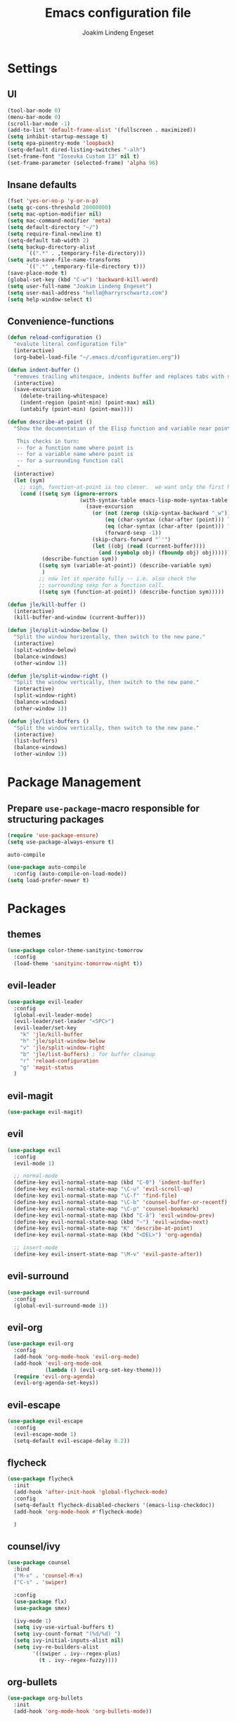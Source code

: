 #+TITLE: Emacs configuration file
#+AUTHOR: Joakim Lindeng Engeset
#+EMAIL: joakim.engeset@gmail.com
#+OPTIONS: toc:nil num:nil

* Settings
** UI

   #+begin_src emacs-lisp
     (tool-bar-mode 0)
     (menu-bar-mode 0)
     (scroll-bar-mode -1)
     (add-to-list 'default-frame-alist '(fullscreen . maximized))
     (setq inhibit-startup-message t)
     (setq epa-pinentry-mode 'loopback)
     (setq-default dired-listing-switches "-alh")
     (set-frame-font "Iosevka Custom 13" nil t)
     (set-frame-parameter (selected-frame) 'alpha 96)
   #+END_SRC

** Insane defaults

   #+BEGIN_SRC emacs-lisp
     (fset 'yes-or-no-p 'y-or-n-p)
     (setq gc-cons-threshold 20000000)
     (setq mac-option-modifier nil)
     (setq mac-command-modifier 'meta)
     (setq default-directory "~/")
     (setq require-final-newline t)
     (setq-default tab-width 2)
     (setq backup-directory-alist
           `((".*" . ,temporary-file-directory)))
     (setq auto-save-file-name-transforms
           `((".*" ,temporary-file-directory t)))
     (save-place-mode t)
     (global-set-key (kbd "C-w") 'backward-kill-word)
     (setq user-full-name "Joakim Lindeng Engeset")
     (setq user-mail-address "hello@harryrschwartz.com")
     (setq help-window-select t)

   #+END_SRC

** Convenience-functions

   #+BEGIN_SRC emacs-lisp
     (defun reload-configuration ()
       "evalute literal configuration file"
       (interactive)
       (org-babel-load-file "~/.emacs.d/configuration.org"))

     (defun indent-buffer ()
       "removes trailing whitespace, indents buffer and replaces tabs with spaces"
       (interactive)
       (save-excursion
         (delete-trailing-whitespace)
         (indent-region (point-min) (point-max) nil)
         (untabify (point-min) (point-max))))

     (defun describe-at-point ()
       "Show the documentation of the Elisp function and variable near point.

        This checks in turn:
        -- for a function name where point is
        -- for a variable name where point is
        -- for a surrounding function call
        "
       (interactive)
       (let (sym)
         ;; sigh, function-at-point is too clever.  we want only the first half.
         (cond ((setq sym (ignore-errors
                            (with-syntax-table emacs-lisp-mode-syntax-table
                              (save-excursion
                                (or (not (zerop (skip-syntax-backward "_w")))
                                    (eq (char-syntax (char-after (point))) ?w)
                                    (eq (char-syntax (char-after (point))) ?_)
                                    (forward-sexp -1))
                                (skip-chars-forward "`'")
                                (let ((obj (read (current-buffer))))
                                  (and (symbolp obj) (fboundp obj) obj))))))
                (describe-function sym))
               ((setq sym (variable-at-point)) (describe-variable sym)
                )
               ;; now let it operate fully -- i.e. also check the
               ;; surrounding sexp for a function call.
               ((setq sym (function-at-point)) (describe-function sym)))))

     (defun jle/kill-buffer ()
       (interactive)
       (kill-buffer-and-window (current-buffer)))

     (defun jle/split-window-below ()
       "Split the window horizontally, then switch to the new pane."
       (interactive)
       (split-window-below)
       (balance-windows)
       (other-window 1))

     (defun jle/split-window-right ()
       "Split the window vertically, then switch to the new pane."
       (interactive)
       (split-window-right)
       (balance-windows)
       (other-window 1))

     (defun jle/list-buffers ()
       "Split the window vertically, then switch to the new pane."
       (interactive)
       (list-buffers)
       (balance-windows)
       (other-window 1))

   #+END_SRC

* Package Management
** Prepare =use-package=-macro responsible for structuring packages

   #+BEGIN_SRC emacs-lisp
     (require 'use-package-ensure)
     (setq use-package-always-ensure t)
   #+END_SRC

   =auto-compile=
   #+BEGIN_SRC emacs-lisp
     (use-package auto-compile
       :config (auto-compile-on-load-mode))
     (setq load-prefer-newer t)
   #+END_SRC

* Packages
** themes

   #+BEGIN_SRC emacs-lisp
     (use-package color-theme-sanityinc-tomorrow
       :config
       (load-theme 'sanityinc-tomorrow-night t))
   #+END_SRC

** evil-leader
	 
   #+BEGIN_SRC emacs-lisp
     (use-package evil-leader
       :config
       (global-evil-leader-mode)
       (evil-leader/set-leader "<SPC>")
       (evil-leader/set-key
         "k" 'jle/kill-buffer
         "h" 'jle/split-window-below
         "v" 'jle/split-window-right
         "b" 'jle/list-buffers) ; for buffer cleanup
         "r" 'reload-configuration
         "g" 'magit-status
       )
   #+END_SRC
	 
** evil-magit
	 
#+BEGIN_SRC emacs-lisp
(use-package evil-magit)
#+END_SRC

** evil

   #+BEGIN_SRC emacs-lisp
     (use-package evil
       :config
       (evil-mode 1)

       ;; normal-mode
       (define-key evil-normal-state-map (kbd "C-0") 'indent-buffer)
       (define-key evil-normal-state-map "\C-u" 'evil-scroll-up)
       (define-key evil-normal-state-map "\C-f" 'find-file)
       (define-key evil-normal-state-map "\C-b" 'counsel-buffer-or-recentf)
       (define-key evil-normal-state-map "\C-p" 'counsel-bookmark)
       (define-key evil-normal-state-map (kbd "C-å") 'evil-window-prev)
       (define-key evil-normal-state-map (kbd "~") 'evil-window-next)
       (define-key evil-normal-state-map "K" 'describe-at-point)
       (define-key evil-normal-state-map (kbd "<DEL>") 'org-agenda)

       ;; insert-mode
       (define-key evil-insert-state-map "\M-v" 'evil-paste-after))
   #+END_SRC

** evil-surround

   #+BEGIN_SRC emacs-lisp
     (use-package evil-surround
       :config
       (global-evil-surround-mode 1))
   #+END_SRC

** evil-org

   #+BEGIN_SRC emacs-lisp
     (use-package evil-org
       :config
       (add-hook 'org-mode-hook 'evil-org-mode)
       (add-hook 'evil-org-mode-ook
                 (lambda () (evil-org-set-key-theme)))
       (require 'evil-org-agenda)
       (evil-org-agenda-set-keys))
   #+END_SRC

** evil-escape

   #+BEGIN_SRC emacs-lisp
     (use-package evil-escape
       :config
       (evil-escape-mode 1)
       (setq-default evil-escape-delay 0.2))
   #+END_SRC

** flycheck

   #+BEGIN_SRC emacs-lisp
     (use-package flycheck
       :init
       (add-hook 'after-init-hook 'global-flycheck-mode)
       :config
       (setq-default flycheck-disabled-checkers '(emacs-lisp-checkdoc))
       (add-hook 'org-mode-hook #'flycheck-mode)

       )

   #+END_SRC

** counsel/ivy

   #+BEGIN_SRC emacs-lisp
     (use-package counsel
       :bind
       ("M-x" . 'counsel-M-x)
       ("C-s" . 'swiper)

       :config
       (use-package flx)
       (use-package smex)

       (ivy-mode 1)
       (setq ivy-use-virtual-buffers t)
       (setq ivy-count-format "(%d/%d) ")
       (setq ivy-initial-inputs-alist nil)
       (setq ivy-re-builders-alist
             '((swiper . ivy--regex-plus)
               (t . ivy--regex-fuzzy))))
   #+END_SRC

** org-bullets

   #+BEGIN_SRC emacs-lisp
     (use-package org-bullets
       :init
       (add-hook 'org-mode-hook 'org-bullets-mode))
   #+END_SRC

** org-mode

   #+BEGIN_SRC emacs-lisp
     (setq org-directory "~/Dropbox/org")
     (defun org-file-path (filename)
       (concat (file-name-as-directory "~/Dropbox/org") filename))
     (setq org-index-file (org-file-path "refile.org"))
     (setq org-agenda-files (quote ("~/Dropbox/org"
                                    "~/org/client-1"
                                    "~/org/client-2")))

     (setq org-archive-location
           (concat (org-file-path "archive.org") "::* From %s"))
     (defun open-index-file ()
       (interactive)
       (find-file-other-window org-index-file)
       (outline-show-all)
       (flycheck-mode -1)
       (end-of-buffer))

     (setq org-confirm-babel-evaluate nil)
     (setq org-src-tab-acts-natively t)
     (setq org-log-done 'time)
     (setq org-src-fontify-acts-natively t)
     (setq org-todo-keywords
           '((sequence "TODO" "NEXT" "|" "DONE")))
     (add-hook 'org-capture-mode-hook 'evil-insert-state)
     (add-hook 'org-log-buffer-setup-hook 'evil-insert-state)

     (define-key global-map "\C-ca" 'org-agenda)
     (define-key global-map "\C-cc" 'counsel-org-capture)
     (define-key global-map "\C-cl" 'org-store-link)
     (define-key global-map "\C-ci" 'open-index-file)
     (org-babel-do-load-languages
      'org-babel-load-languages
      '((emacs-lisp . t)
        (shell . t)))

     (setq org-capture-templates
           '(("t" "Task" entry (file+headline org-index-file "Tasks") "* TODO %?\nFrom: %a")
             ("n" "Note" entry (file+headline org-index-file "Notes") "* %?\nFrom: %a")))

     (setq org-refile-targets (quote ((nil :maxlevel . 1)
                                      (org-agenda-files :maxlevel . 1))))
     (setq org-outline-path-complete-in-steps nil)
   #+END_SRC

** paredit

   #+BEGIN_SRC emacs-lisp
     (use-package paredit)
   #+END_SRC

** rainbow-delimiters

   #+BEGIN_SRC emacs-lisp
     (use-package rainbow-delimiters)
   #+END_SRC

** company

   #+BEGIN_SRC emacs-lisp
     (use-package company)
     (add-hook 'after-init-hook 'global-company-mode)
     (global-set-key (kbd "M--") 'company-complete-common)
   #+END_SRC

** which-key

   #+BEGIN_SRC emacs-lisp
     (use-package which-key
       :config
       (setq which-key-idle-delay 0.4)
       (which-key-mode))
   #+END_SRC

** yasnippet

   #+BEGIN_SRC emacs-lisp
     (use-package yasnippet
       :ensure t
       :init
       (setq yas-snippet-dirs '("~/.emacs.d/snippets"))
       (yas-global-mode 1)
       :config
       )

   #+END_SRC

** ag

   #+BEGIN_SRC emacs-lisp
     (use-package ag
       :config
       (global-set-key (kbd "C-c f") 'counsel-ag)
       )
   #+END_SRC

** magit

   #+BEGIN_SRC emacs-lisp
     (use-package magit
       :bind
       ("C-x g" . magit-status)

       :config
       (use-package evil-magit)
       (use-package with-editor)
       (setq magit-push-always-verify nil)
       (setq git-commit-summary-max-length 50)

       (setq magit-branch-arguments nil
             ;; use ido to look for branches
             magit-completing-read-function 'magit-ido-completing-read
             ;; don't put "origin-" in front of new branch names by default
             magit-default-tracking-name-function 'magit-default-tracking-name-branch-only
             magit-push-always-verify nil
             ;; Get rid of the previous advice to go into fullscreen
             magit-restore-window-configuration t)

       (add-hook 'with-editor-mode-hook 'evil-insert-state))
   #+END_SRC

** exec-path-from-shell
   #+BEGIN_SRC emacs-lisp
     (use-package exec-path-from-shell
       :config
       (exec-path-from-shell-initialize))
   #+END_SRC

* Languages
** Lisp

   #+BEGIN_SRC emacs-lisp
     (setq lispy-mode-hooks
           '(clojure-mode-hook
             emacs-lisp-mode-hook
             lisp-mode-hook
             scheme-mode-hook))

     (dolist (hook lispy-mode-hooks)
       (add-hook hook (lambda ()
                        (setq show-paren-style 'expression)
                        (paredit-mode)
                        (rainbow-delimiters-mode))))
   #+END_SRC
